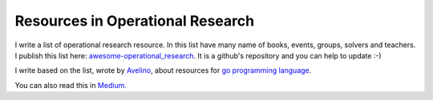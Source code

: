 Resources in Operational Research
=================================

I write a list of operational research resource. In this list have many name of books, events, groups, solvers and teachers.
I publish this list here: `awesome-operational_research <https://github.com/joaojunior/awesome-operational_research>`_.
It is a github's repository and you can help to update :-)

I write based on the list, wrote by `Avelino <https://medium.com/@avelino0>`_, about resources for `go programming language <https://github.com/avelino/awesome-go>`_.

You can also read this in `Medium. <https://medium.com/@joaojunior.ma/resources-in-operational-research-5666361ce05c#.2u73kabya>`_

.. author:: default
.. categories:: none
.. tags:: none
.. comments::
